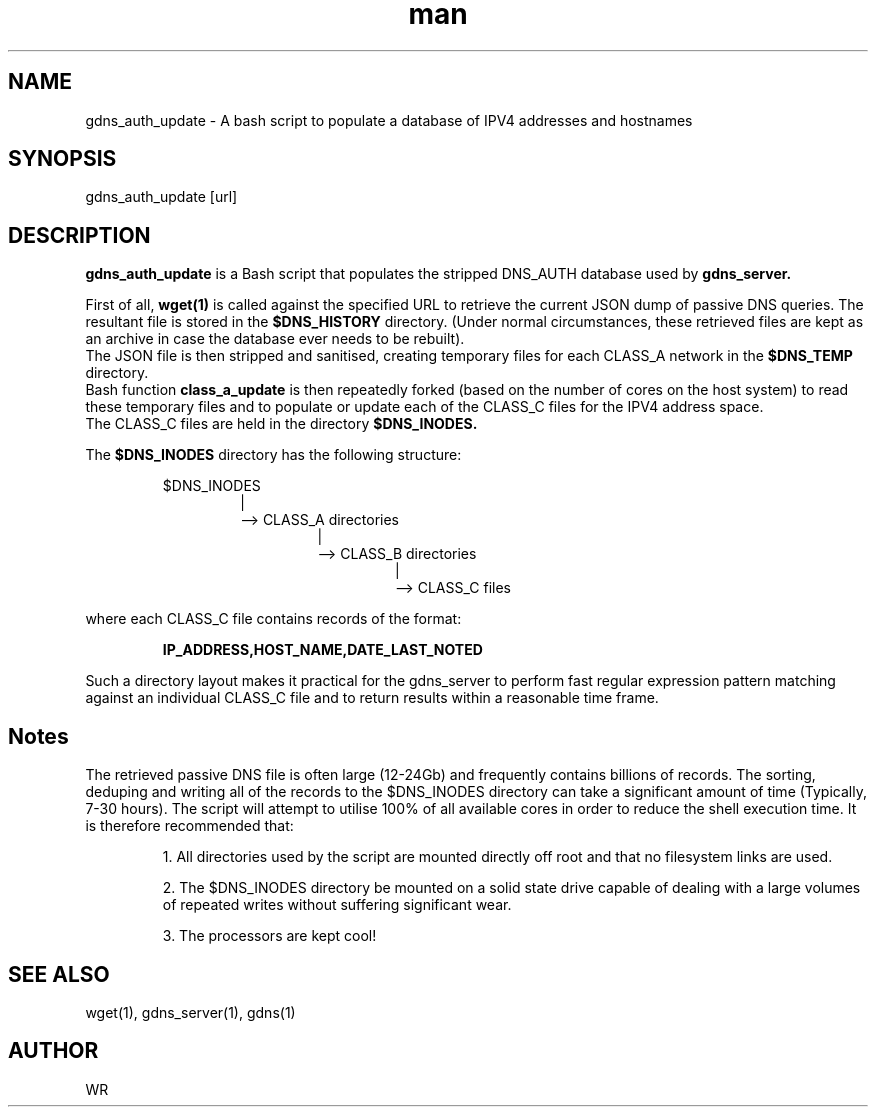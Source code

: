 .\" Manpage for gdns_auth_update.
.\" Contact WR to correct errors or typos.
.TH man 1 "17 June 2018" "1.0" "gdns_auth_update man page"

.SH NAME
gdns_auth_update \- A bash script to populate a database of IPV4 addresses and hostnames

.SH SYNOPSIS 
gdns_auth_update [url]

.SH DESCRIPTION
.BI gdns_auth_update
is a Bash script that populates the stripped DNS_AUTH database used by 
.BI gdns_server.
.sp
.br
First of all, 
.BI wget(1)
is called against the specified URL to retrieve the current JSON dump of passive DNS queries.
The resultant file is stored in the 
.BI $DNS_HISTORY 
directory.  
(Under normal circumstances, these retrieved files are kept as an archive in case the database ever 
needs to be rebuilt).
.br 
The JSON file is then stripped and sanitised, creating temporary files for each CLASS_A network 
in the 
.BI $DNS_TEMP 
directory.
.br
Bash function 
.BI class_a_update 
is then repeatedly forked (based on the number of cores on the host system) 
to read these temporary files and to populate or update each of the  
CLASS_C files for the IPV4 address space. 
.br
The CLASS_C files are held in the directory 
.BI $DNS_INODES. 
.sp
The 
.BI $DNS_INODES 
directory has the following structure:
.sp
.RS
$DNS_INODES
.RS 
|
.br
--> CLASS_A directories
.RS
|
.br
--> CLASS_B directories
.RS
|
.br
--> CLASS_C files
.RE
.RE
.RE
.RE
.sp
where each CLASS_C file contains records of the format:
.sp
.RS
.BI  IP_ADDRESS,HOST_NAME,DATE_LAST_NOTED
.RE
.sp
Such a directory layout makes it practical for the gdns_server to perform fast regular expression pattern
matching against an individual CLASS_C file and to return results within a reasonable time frame. 
.SH Notes
The retrieved passive DNS file is often large (12-24Gb) and frequently contains billions of records.
The sorting, deduping and writing all of the records to the $DNS_INODES directory can take a significant
amount of time (Typically, 7-30 hours). The script will attempt to utilise 100% of all available cores in
order to reduce the shell execution time. It is therefore recommended that:
.sp
.RS
1. All directories used by the script are mounted directly off root and that no filesystem links are used.
.sp
2. The $DNS_INODES  directory be mounted on a solid state drive capable of dealing with a 
large volumes of repeated writes without suffering significant wear. 
.sp
3. The processors are kept cool!
.RE

.SH SEE ALSO
wget(1), gdns_server(1), gdns(1)
.SH AUTHOR
WR 
